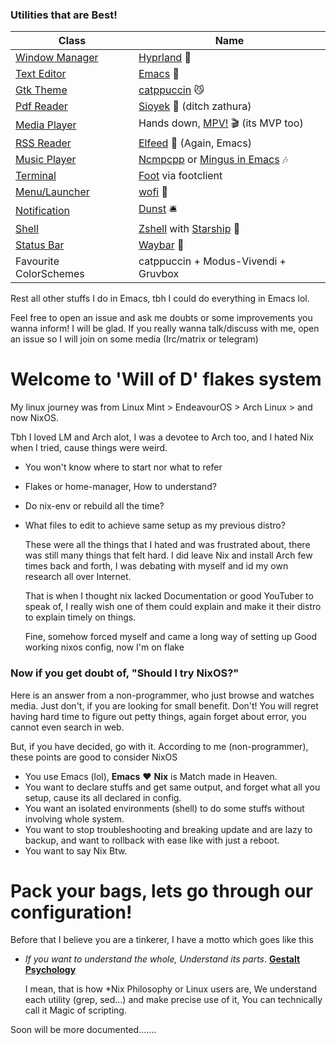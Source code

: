 *** Utilities that are Best!

|------------------------+--------------------------------------|
| Class                  | Name                                 |
|------------------------+--------------------------------------|
| [[file:modules/home/hyprland/][Window Manager]]         | [[https://hyprland.org/][Hyprland]] 🌸                           |
| [[file:modules/home/emacs/][Text Editor]]            | [[https://www.gnu.org/software/emacs/][Emacs]] 💜                              |
| [[file:modules/home/gtk/default.nix][Gtk Theme]]              | [[https://github.com/catppuccin/gtk][catppuccin]] 😼                         |
| [[file:modules/home/sioyek/default.nix][Pdf Reader]]             | [[https://github.com/ahrm/sioyek][Sioyek]] 📔 (ditch zathura)             |
| [[file:modules/home/media/default.nix][Media Player]]           | Hands down, [[https://mpv.io][MPV!]] 🎬 (its MVP too)     |
| [[file:modules/home/emacs/.configs/elfeed.org][RSS Reader]]             | [[https://github.com/skeeto/elfeed][Elfeed]] 📰 (Again, Emacs)              |
| [[file:modules/home/media/default.nix][Music Player]]           | [[https://github.com/ncmpcpp/ncmpcpp][Ncmpcpp]] or [[https://github.com//mingus][Mingus in Emacs]] 🎶         |
| [[file:modules/home/foot/default.nix][Terminal]]               | [[https://codeberg.org/dnkl/foot][Foot]] via footclient                  |
| [[file:modules/home/wofi/][Menu/Launcher]]          | [[https://hg.sr.ht/~scoopta/wofi][wofi]] 🐶                               |
| [[file:modules/home/dunst/default.nix][Notification]]           | [[https://github.com/dunst/dunst][Dunst]]  🛎️                             |
| [[file:modules/home/shell/default.nix][Shell]]                  | [[https://zsh.org][Zshell]] with [[https://starship.rs][Starship]] 🔰               |
| [[file:modules/home/waybar/default.nix][Status Bar]]             | [[https://github.com/Alexays/Waybar][Waybar]]  🍥                            |
| Favourite ColorSchemes | catppuccin + Modus-Vivendi + Gruvbox |
|------------------------+--------------------------------------|
Rest all other stuffs I do in Emacs, tbh I could do everything in Emacs lol.

Feel free to open an issue and ask me doubts or some improvements you wanna inform! I will be glad.
If you really wanna talk/discuss with me, open an issue so I will join on some media (Irc/matrix or telegram)

* Welcome to 'Will of D' flakes system

My linux journey was from Linux Mint > EndeavourOS > Arch Linux > and now NixOS.

Tbh I loved LM and Arch alot, I was a devotee to Arch too, and I hated Nix when I tried, cause things were weird.
+ You won't know where to start nor what to refer
+ Flakes or home-manager, How to understand?
+ Do nix-env or rebuild all the time?
+ What files to edit to achieve same setup as my previous distro?

  These were all the things that I hated and was frustrated about, there was still many things that felt hard.
  I did leave Nix and install Arch few times back and forth, I was debating with myself and id my own research all over Internet.

  That is when I thought nix lacked Documentation or good YouTuber to speak of, I really wish one of them could explain and make it their distro to explain timely on things.

  Fine, somehow forced myself and came a long way of setting up Good working nixos config, now I'm on flake

*** Now if you get doubt of, "Should I try NixOS?"

Here is an answer from a non-programmer, who just browse and watches media.
Just don't, if you are looking for small benefit. Don't!
You will regret having hard time to figure out petty things, again forget about error, you cannot even search in web.

But, if you have decided, go with it. According to me (non-programmer), these points are good to consider NixOS
 + You use Emacs (lol), *Emacs* ❤️  *Nix* is Match made in Heaven.
 + You want to declare stuffs and get same output, and forget what all you setup, cause its all declared in config.
 + You want an isolated environments (shell) to do some stuffs without involving whole system.
 + You want to stop troubleshooting and breaking update and are lazy to backup, and want to rollback with ease like with just a reboot.
 + You want to say Nix Btw.


* Pack your bags, lets go through our configuration!
Before that I believe you are a tinkerer, I have a motto which goes like this
+ /If you want to understand the whole, Understand its parts/. *[[https://www.verywellmind.com/what-is-gestalt-psychology-2795808][Gestalt Psychology]]*
  
  I mean, that is how *Nix Philosophy or Linux users are, We understand each utility (grep, sed...) and make precise use of it, You can technically call it Magic of scripting.

  
Soon will be more documented.......
